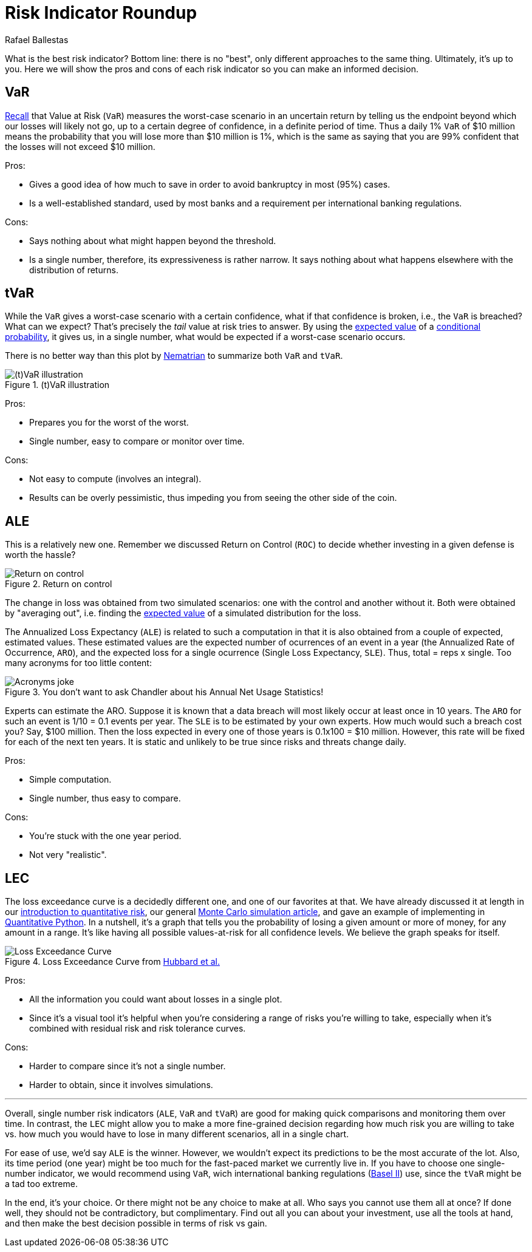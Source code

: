 :slug: risk-indicator-roundup/
:date: 2019-05-15
:subtitle: A matter of taste
:category: philosophy
:tags: business, ethical hacking, risk
:image: cover.png
:alt: Choices. Photo by Nathan Dumlao on Unsplash: https://unsplash.com/photos/pMW4jzELQCw
:description: This blog compares risk indicators used in quantitative finance. Most of them have been discussed earlier in previous blogs, such as VaR, tVaR and LEC. We also introduce the ALE, and compare them all giving their respective pros and cons. In the end, it is a matter of choice or we can just use them all.
:keywords: Risk, Probability, Choice, Measure, Quantify, Indicator
:author: Rafael Ballestas
:writer: raballestasr
:name: Rafael Ballestas
:about1: Mathematician
:about2: with an itch for CS
:source-highlighter: pygments
:source: https://unsplash.com/photos/pMW4jzELQCw


= Risk Indicator Roundup

What is the best risk indicator?
Bottom line: there is no "best", only different approaches to the same thing.
Ultimately, it's up to you.
Here we will show the pros and cons of each
risk indicator so you can make an informed decision.

== VaR

[inner]#link:../para-bellum/[Recall]# that Value at Risk (`VaR`)
measures the worst-case scenario in an uncertain return
by telling us  the endpoint beyond
which our losses will likely not go,
up to a certain degree of confidence,
in a definite period of time.
Thus a daily 1% `VaR` of $10 million means
the probability that you will lose more than
$10 million is 1%, which is the same as saying
that you are 99% confident that the losses
will not exceed $10 million.

Pros:

* Gives a good idea of how much to save in order
  to avoid bankruptcy in most (95%) cases.

* Is a well-established standard,
  used by most banks and a requirement
  per international banking regulations.

Cons:

* Says nothing about what might happen beyond the threshold.

* Is a single number, therefore, its expressiveness
  is rather narrow. It says nothing about what happens
  elsewhere with the distribution of returns.


== tVaR

While the `VaR` gives a worst-case scenario
with a certain confidence,
what if that confidence is broken, i.e.,
the `VaR` is breached? What can we expect?
That's precisely the
_tail_ value at risk tries to answer.
By using the [inner]#link:../great-expectations/[expected value]#
of a [inner]#link:../updating-belief/#mathematical-interlude[conditional probability]#,
it gives us, in a single number,
what would be expected if a worst-case scenario occurs.

There is no better way than this plot by
link:http://www.nematrian.com/TailValueAtRisk[Nematrian]
to summarize both `VaR` and `tVaR`.

.(t)VaR illustration
image::../para-bellum/tvar.png[(t)VaR illustration]

Pros:

* Prepares you for the worst of the worst.

* Single number, easy to compare or monitor over time.

Cons:

* Not easy to compute (involves an integral).

* Results can be overly pessimistic, thus
  impeding you from seeing the other side of the coin.

== ALE

This is a relatively new one.
Remember we discussed Return on Control (`ROC`)
to decide whether investing in a given defense is worth the hassle?

.Return on control
image::../monetizing-vulnerabilities/roc.png[Return on control]

The change in loss was obtained from two simulated scenarios:
one with the control and another without it.
Both were obtained by "averaging out", i.e.
finding the [inner]#link:../great-expectations/[expected value]# of
a simulated distribution for the loss.

The Annualized Loss Expectancy (`ALE`) is related to such a computation
in that it is also obtained from a couple of expected, estimated values.
These estimated values are the expected number of ocurrences of an event
in a year (the Annualized Rate of Occurrence, `ARO`),
and the expected loss for a single ocurrence
(Single Loss Expectancy, `SLE`).
Thus, total = reps x single.
Too many acronyms for too little content:

.You don't want to ask Chandler about his Annual Net Usage Statistics!
image::wenus.png[Acronyms joke]

Experts can estimate the ARO.
Suppose it is known that a data breach will most likely occur
at least once in 10 years.
The `ARO` for such an event is 1/10 = 0.1 events per year.
The `SLE` is to be estimated by your own experts.
How much would such a breach cost you?
Say, $100 million. Then the loss expected in every one of
those years is 0.1x100 = $10 million.
However, this rate will be fixed for each of the next ten years.
It is static and unlikely to be true
since risks and threats change daily.

Pros:

* Simple computation.

* Single number, thus easy to compare.

Cons:

* You're stuck with the one year period.

* Not very "realistic".

== LEC

The loss exceedance curve is a decidedly different one,
and one of our favorites at that.
We have already discussed it at length
in our
[inner]#link:../quantifying-risk[introduction to quantitative risk]#,
our general [inner]#link:../monetizing-vulnerabilities[Monte Carlo simulation article]#,
and gave an example
of implementing in [inner]#link:../quantitative-python[Quantitative Python]#.
In a nutshell, it's a graph that tells you
the probability of losing a given amount or more of money,
for any amount in a range.
It's like having all possible values-at-risk
for all confidence levels.
We believe the graph speaks for itself.

.Loss Exceedance Curve from link:https://www.howtomeasureanything.com/cybersecurity/[Hubbard et al.]
image::../monetizing-vulnerabilities/simple-lec.png[Loss Exceedance Curve]

Pros:

* All the information you could want about losses in a single plot.

* Since it's a visual tool it's helpful
when you're considering a range of risks you're willing to take,
especially when it's combined with residual risk and risk tolerance curves.

Cons:

* Harder to compare since it's not a single number.

* Harder to obtain, since it involves simulations.

''''

Overall, single number risk indicators (`ALE`, `VaR` and `tVaR`) are good
for making quick comparisons and monitoring them over time.
In contrast, the `LEC` might allow you to make a more fine-grained
decision regarding how much risk you are willing to take vs.
how much you would have to lose in many different scenarios,
all in a single chart.

For ease of use, we'd say `ALE` is the winner.
However, we wouldn't expect its predictions to be the most accurate of the lot.
Also, its time period (one year) might be too much for
the fast-paced market we currently live in.
If you have to choose one single-number indicator,
we would recommend using `VaR`,
wich international banking regulations
(link:https://www.investopedia.com/terms/b/baselii.asp[Basel II]) use,
since the `tVaR` might be a tad too extreme.

In the end, it's your choice.
Or there might not be any choice to make at all.
Who says you cannot use them all at once?
If done well, they should not be contradictory, but complimentary.
Find out all you can about your investment,
use all the tools at hand, and then make the best decision possible
in terms of risk vs gain.
